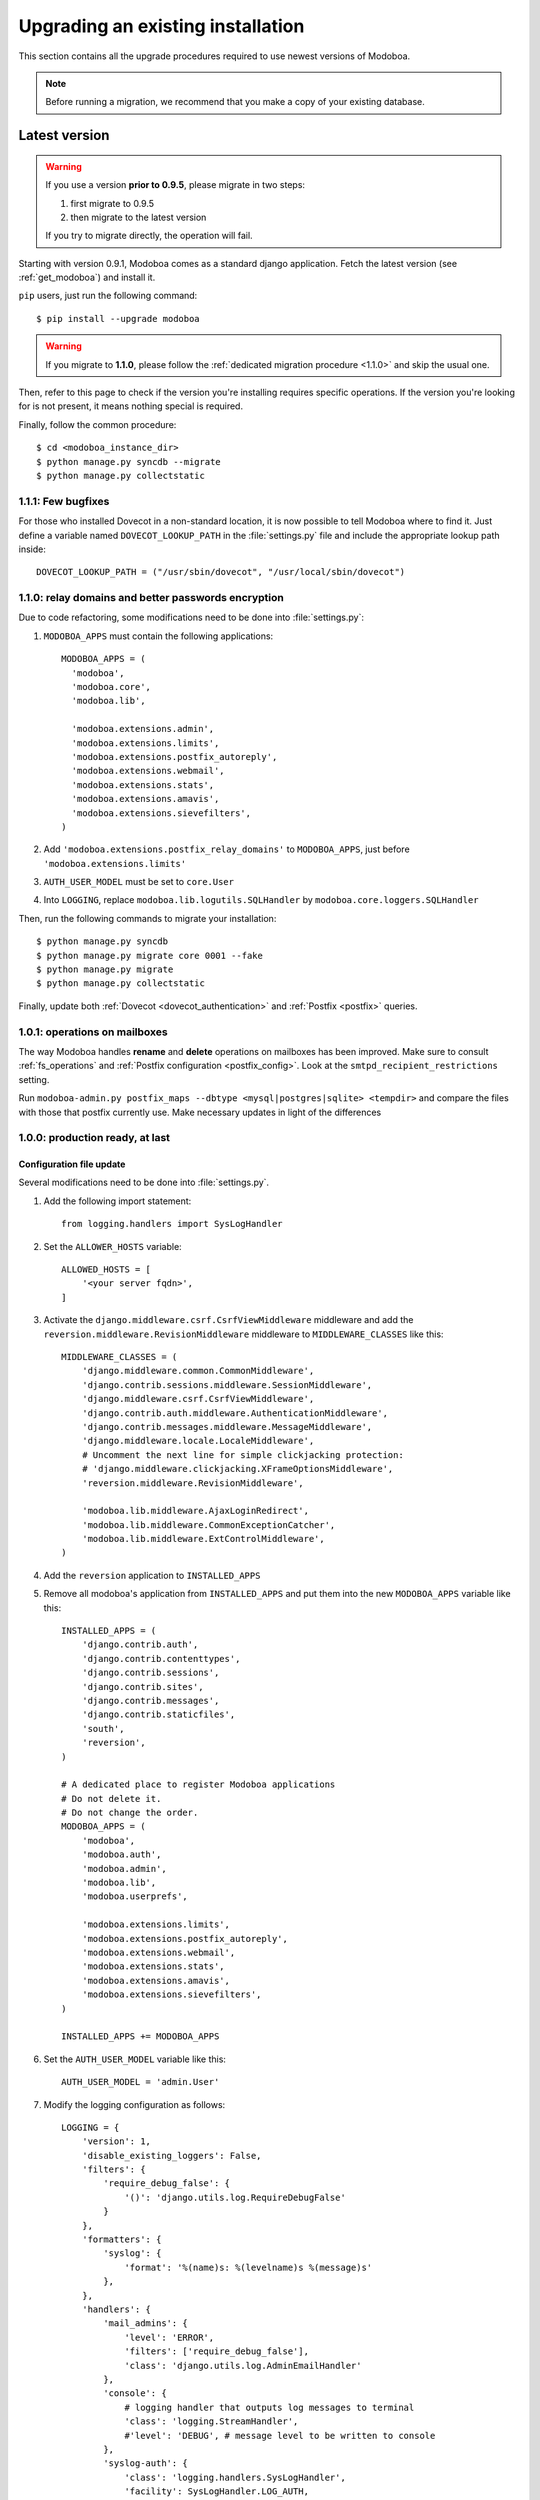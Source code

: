 ##################################
Upgrading an existing installation
##################################

This section contains all the upgrade procedures required to use
newest versions of Modoboa.

.. note::
   Before running a migration, we recommend that you make
   a copy of your existing database.

.. _latestversion:

**************
Latest version
**************

.. warning::

   If you use a version **prior to 0.9.5**, please migrate in two
   steps:
   
   #. first migrate to 0.9.5 
   #. then migrate to the latest version

   If you try to migrate directly, the operation will fail.

Starting with version 0.9.1, Modoboa comes as a standard django
application. Fetch the latest version (see :ref:`get_modoboa`) and
install it.

``pip`` users, just run the following command::

  $ pip install --upgrade modoboa

.. warning::

   If you migrate to **1.1.0**, please follow the :ref:`dedicated migration
   procedure <1.1.0>` and skip the usual one.

Then, refer to this page to check if the version you're installing
requires specific operations. If the version you're looking for is not
present, it means nothing special is required.

Finally, follow the common procedure::

  $ cd <modoboa_instance_dir>
  $ python manage.py syncdb --migrate
  $ python manage.py collectstatic

1.1.1: Few bugfixes
===================

For those who installed Dovecot in a non-standard location, it is now
possible to tell Modoboa where to find it. Just define a variable
named ``DOVECOT_LOOKUP_PATH`` in the :file:`settings.py` file and
include the appropriate lookup path inside::

  DOVECOT_LOOKUP_PATH = ("/usr/sbin/dovecot", "/usr/local/sbin/dovecot")

.. _1.1.0:

1.1.0: relay domains and better passwords encryption
====================================================

Due to code refactoring, some modifications need to be done into
:file:`settings.py`:

#. ``MODOBOA_APPS`` must contain the following applications::

    MODOBOA_APPS = (
      'modoboa',
      'modoboa.core',
      'modoboa.lib',

      'modoboa.extensions.admin',
      'modoboa.extensions.limits',
      'modoboa.extensions.postfix_autoreply',
      'modoboa.extensions.webmail',
      'modoboa.extensions.stats',
      'modoboa.extensions.amavis',
      'modoboa.extensions.sievefilters',
    )

#. Add ``'modoboa.extensions.postfix_relay_domains'`` to
   ``MODOBOA_APPS``, just before
   ``'modoboa.extensions.limits'``

#. ``AUTH_USER_MODEL`` must be set to ``core.User``

#. Into ``LOGGING``, replace ``modoboa.lib.logutils.SQLHandler`` by
   ``modoboa.core.loggers.SQLHandler``

Then, run the following commands to migrate your installation::

  $ python manage.py syncdb
  $ python manage.py migrate core 0001 --fake
  $ python manage.py migrate
  $ python manage.py collectstatic

Finally, update both :ref:`Dovecot <dovecot_authentication>` and
:ref:`Postfix <postfix>` queries.

1.0.1: operations on mailboxes
==============================

The way Modoboa handles **rename** and **delete** operations on
mailboxes has been improved. Make sure to consult :ref:`fs_operations`
and :ref:`Postfix configuration <postfix_config>`. Look at the
``smtpd_recipient_restrictions`` setting.

Run ``modoboa-admin.py postfix_maps --dbtype <mysql|postgres|sqlite>
<tempdir>`` and compare the files with those that postfix currently
use. Make necessary updates in light of the differences

1.0.0: production ready, at last
================================

Configuration file update
-------------------------

Several modifications need to be done into :file:`settings.py`.

#. Add the following import statement::

    from logging.handlers import SysLogHandler

#. Set the ``ALLOWER_HOSTS`` variable::

    ALLOWED_HOSTS = [
        '<your server fqdn>',
    ]

#. Activate the ``django.middleware.csrf.CsrfViewMiddleware``
   middleware and add the ``reversion.middleware.RevisionMiddleware``
   middleware to ``MIDDLEWARE_CLASSES`` like this::

    MIDDLEWARE_CLASSES = (
        'django.middleware.common.CommonMiddleware',
        'django.contrib.sessions.middleware.SessionMiddleware',
        'django.middleware.csrf.CsrfViewMiddleware',
        'django.contrib.auth.middleware.AuthenticationMiddleware',
        'django.contrib.messages.middleware.MessageMiddleware',
        'django.middleware.locale.LocaleMiddleware',
        # Uncomment the next line for simple clickjacking protection:
        # 'django.middleware.clickjacking.XFrameOptionsMiddleware',
        'reversion.middleware.RevisionMiddleware',
    
        'modoboa.lib.middleware.AjaxLoginRedirect',
        'modoboa.lib.middleware.CommonExceptionCatcher',
        'modoboa.lib.middleware.ExtControlMiddleware',
    )

#. Add the ``reversion`` application to ``INSTALLED_APPS``

#. Remove all modoboa's application from ``INSTALLED_APPS`` and put
   them into the new ``MODOBOA_APPS`` variable like this::
    
    INSTALLED_APPS = (
        'django.contrib.auth',
        'django.contrib.contenttypes',
        'django.contrib.sessions',
        'django.contrib.sites',
        'django.contrib.messages',
        'django.contrib.staticfiles',
        'south',
        'reversion',
    )

    # A dedicated place to register Modoboa applications
    # Do not delete it.
    # Do not change the order.
    MODOBOA_APPS = (
        'modoboa',
        'modoboa.auth',
        'modoboa.admin',
        'modoboa.lib',
        'modoboa.userprefs',

        'modoboa.extensions.limits',
        'modoboa.extensions.postfix_autoreply',
        'modoboa.extensions.webmail',
        'modoboa.extensions.stats',
        'modoboa.extensions.amavis',
        'modoboa.extensions.sievefilters',
    )
    
    INSTALLED_APPS += MODOBOA_APPS

#. Set the ``AUTH_USER_MODEL`` variable like this::

    AUTH_USER_MODEL = 'admin.User'

#. Modify the logging configuration as follows::

    LOGGING = {
        'version': 1,
        'disable_existing_loggers': False,
        'filters': {
            'require_debug_false': {
                '()': 'django.utils.log.RequireDebugFalse'
            }
        },
        'formatters': {
            'syslog': {
                'format': '%(name)s: %(levelname)s %(message)s'
            },
        },
        'handlers': {
            'mail_admins': {
                'level': 'ERROR',
                'filters': ['require_debug_false'],
                'class': 'django.utils.log.AdminEmailHandler'
            },
            'console': {
                # logging handler that outputs log messages to terminal
                'class': 'logging.StreamHandler',
                #'level': 'DEBUG', # message level to be written to console
            },
            'syslog-auth': {
                'class': 'logging.handlers.SysLogHandler',
                'facility': SysLogHandler.LOG_AUTH,
                'formatter': 'syslog'
            },
            'modoboa': {
                'class': 'modoboa.lib.logutils.SQLHandler',
            }
        },
        'loggers': {
            'django.request': {
                'handlers': ['mail_admins'],
                'level': 'ERROR',
                'propagate': True,
            },
            'modoboa.auth': {
                'handlers': ['syslog-auth', 'modoboa'],
                'level': 'INFO',
                'propagate': False
            },
            'modoboa.admin': {
                'handlers': ['modoboa'],
                'level': 'INFO',
                'propagate': False
            }
        }
    }

Postfix and Dovecot configuration update
----------------------------------------

It is necessary to update the queries used to retrieve users and mailboxes:

#. Run ``modoboa-admin.py postfix_maps --dbtype <mysql|postgres> <tempdir>`` and compare the files with those that postfix currently
   use. Make necessary updates in light of the differences

#. Into :file:`dovecot-sql.conf`, update the ``user_query`` query, refer to
   :ref:`dovecot_mysql_queries` or :ref:`dovecot_pg_queries`

#. Update dovecot's configuration to activate the new :ref:`quota related features <dovecot_quota>`

Migration issues
----------------

When running the ``python manage.py syncdb --migrate`` command, you
may encounter the following issues:

#. Remove useless content types

   If the script asks you this question, just reply **no**.

#. South fails to migrate ``reversion``

   Due to the admin user model change, the script :file:`0001_initial.py`
   may fail. Just deactivate ``reversion`` from ``INSTALLED_APPS`` and
   run the command again. Once done, reactivate ``reversion`` and run
   the command one last time.


0.9.4: administrative panel performance improved
================================================

#. Edit the :file:`settings.py` file and remove
   ``'django.contrib.auth.backends.ModelBackend'`` from the
   ``AUTHENTICATION_BACKENDS`` variable

0.9.1: standard django application and more
===========================================

For this version, we recommend to install a new instance (see
:ref:`deployment`) in a different directory.

Then, copy the following content from the old installation to the new
one:

* The :file:`media` directory
* The directory containing RRD files if you use the :ref:`stats` plugin

Don't copy the old :file:`settings.py` file, just keep the new one and
modify it (see :ref:`database` and :ref:`timezone_lang`).

Migrate your database (see :ref:`latestversion`).

Finally, check the :ref:`amavis_frontend`, :ref:`postfix_ar` and
:ref:`stats` chapters (depending on those you use) because the
provided cron scripts have been changed, you must update the way you
call them.

*********************
Modoboa 0.9 and prior
*********************

First, decompress the new tarball at the same location than your
current installation. Then, check if the new version you're installing
requires a migration.

0.9: global UI refactoring, new *limits* extension and more
===========================================================

.. note::
   This version requires at least django 1.3. Make sure to update your
   version before starting to migrate.

.. note::
   Many files have been renamed/removed for this version. I recommend
   that you backup important files (*settings.py*, etc.) elsewhere
   (ie. :file:`/tmp` for example). Then, remove the :file:`modoboa` directory,
   extract the new tarball at the same place, rename the new directory
   to :file:`modoboa` and copy the files you've just backup into it.

.. note::
   If the first super administrator you created is named ``admin``,
   its password will be changed to ``password`` at the end of this
   upgrade. Don't forget to modify it!

#. Edit the :file:`settings.py` file and update the following variables
   (just copy/paste their new content)::

    MIDDLEWARE_CLASSES = (
        'django.middleware.common.CommonMiddleware',
        'django.contrib.sessions.middleware.SessionMiddleware',
        'django.contrib.auth.middleware.AuthenticationMiddleware',
        'django.contrib.messages.middleware.MessageMiddleware',
        'django.middleware.locale.LocaleMiddleware',
        'modoboa.lib.middleware.AjaxLoginRedirect',
        'modoboa.lib.middleware.CommonExceptionCatcher',
        'modoboa.lib.middleware.ExtControlMiddleware',
    )

    AUTHENTICATION_BACKENDS = (
        'modoboa.lib.authbackends.SimpleBackend',
        'django.contrib.auth.backends.ModelBackend',
    )

#. Add ``django.contrib.staticfiles`` to ``INSTALLED_APPS``

#. Add the following new variables::

    STATIC_ROOT = os.path.join(MODOBOA_DIR, 'sitestatic')
    STATIC_URL = '/sitestatic/'

#. Update the following variables (just copy/paste their new values)::

    MEDIA_ROOT = os.path.join(MODOBOA_DIR, 'media')
    MEDIA_URL = '/media/'

#. **For MySQL users only**, add the following option to your database
   configuration::

    DATABASES = {
        "default" : {
            # ...
            # MySQL users only
            "OPTIONS" : {
                "init_command" : "SET foreign_key_checks = 0;",
            },
        }
    }

#. Add ``'modoboa.extensions.limits'`` to ``INSTALLED_APPS``

#. Update your database (make sure to create a backup before launching
   the following command)::

    $ ./manage.py syncdb --migrate

#. Run the following command to initialize the directory that contains
   static files::

    $ ./manage.py collectstatic

#. If you are using the *stats* extension, please rename the
   :file:`<modoboa_dir>/static/stats` directory to :file:`<modoboa_dir>/media/stats`
   and change the value of the ``IMG_ROOTDIR`` parameter (go to the adminstration panel)

#. Restart the python instance(s) that serve Modoboa

#. Log into Modoboa, go to *Modoboa > Extensions*, uncheck all
   extensions, save. Then, check the extensions you want to use and
   save again

#. Update your webserver configuration to make static files available
   (see :ref:`webservers`)

#. **For Dovecot users only**, you need to modify the
   ``password_query`` (file :file:`/etc/dovecot/dovecot-sql.conf` by default
   on a Debian system) like this::

    password_query = SELECT email AS user, password FROM auth_user WHERE email='%u'

0.8.8: CSV import feature and minor fixes
=========================================

#. Edit the :file:`settings.py` file and add
   ``'modoboa.lib.middleware.AjaxLoginRedirect'`` to the
   ``MIDDLEWARE_CLASSES`` variable like this::

    MIDDLEWARE_CLASSES = (
      'django.middleware.common.CommonMiddleware',
      'django.contrib.sessions.middleware.SessionMiddleware',
      'django.contrib.auth.middleware.AuthenticationMiddleware',
      'django.contrib.messages.middleware.MessageMiddleware',
      'django.middleware.locale.LocaleMiddleware',
      'modoboa.lib.middleware.AjaxLoginRedirect',
      'modoboa.lib.middleware.ExtControlMiddleware',
      'modoboa.extensions.webmail.middleware.WebmailErrorMiddleware',
    )

#. Still inside :file:`settings.py`, modify the ``DATABASE_ROUTERS``
   variable like this::

    DATABASE_ROUTERS = ["modoboa.extensions.amavis_quarantine.dbrouter.AmavisRouter"]


0.8.7: per-user language selection
==================================

#. Edit the :file:`settings.py` file and add the
   ``'django.middleware.locale.LocaleMiddleware'`` middleware to the
   ``MIDDLEWARE_CLASSES`` variable like this::

    MIDDLEWARE_CLASSES = (
      'django.middleware.common.CommonMiddleware',
      'django.contrib.sessions.middleware.SessionMiddleware',
      'django.contrib.auth.middleware.AuthenticationMiddleware',
      'django.contrib.messages.middleware.MessageMiddleware',
      'django.middleware.locale.LocaleMiddleware',
      'modoboa.lib.middleware.ExtControlMiddleware',
      'modoboa.extensions.webmail.middleware.WebmailErrorMiddleware',
    )

#. To select a custom language, go to *Options > Preferences* and
   select the ``general`` section. Choose a value, save and disconnect
   from Modoboa. On the next login, the desired language will be used.

0.8.6.1: maintenance release
============================

#. If you have tried to create a new mailbox and if you have
   encountered the following `issue
   <http://dev.modoboa.org/ticket/163>`_, you must run the
   ``dbcleanup.py`` script in order to remove orphan records::

    $ cd <modoboa_dir>
    $ PYTHONPATH=$PWD/.. DJANGO_SETTINGS_MODULE=modoboa.settings ./admin/scripts/dbcleanup.py

0.8.6: Quarantine plugin refactoring (using Django's ORM)
=========================================================

#. Just update your configuration if you are using the quarantine
   plugin. Open :file:`settings.py`, move the database configuration from
   the ``DB_CONNECTIONS`` variable to the ``DATABASES`` variable, like
   this::

    DATABASES = {
        "default" : {
            # The default database configuration
        },
        #    ...
        "amavis": {
            "ENGINE" : "<your value>",
            "HOST" : "<your value>",
            "NAME" : "<your value>",
            "USER" : "<your value>",
            "PASSWORD" : "<your value>"
        }
    }

#. Add the new following variable somewhere in the file::

    DATABASE_ROUTERS = ["modoboa.extensions.amavis_quarantine.dbrouter.AmavisRouter"]

#. Remove the deprecated ``DB_CONNECTIONS`` variable from :file:`settings.py`.

0.8.5: new "Sieve filters" plugin, improved admin app
=====================================================

#. Migrate the ``lib`` and ``admin`` applications::

    $ python manage.py migrate lib
    $ python manage.py migrate admin

#. Add ``modoboa.auth`` and ``modoboa.extensions.sievefilters`` to the
   ``INSTALLED_APPS`` variable in :file:`settings.py`.

#. Go the *Settings/Extensions* panel, deactivate and activate your
   extensions, it will update all the symbolic links.

0.8.4: folders manipulation support (webmail) and bugfixes
==========================================================

#. Update the ``MIDDLEWARE_CLASSES`` variable in :file:`settings.py`::

    MIDDLEWARE_CLASSES = (
      'django.middleware.common.CommonMiddleware',
      'django.contrib.sessions.middleware.SessionMiddleware',
      'django.contrib.auth.middleware.AuthenticationMiddleware',
      'django.contrib.messages.middleware.MessageMiddleware',
      'modoboa.lib.middleware.ExtControlMiddleware',
      'modoboa.extensions.webmail.middleware.WebmailErrorMiddleware',
    )

#. Go the *Settings/Extensions* panel, deactivate and activate your
   extensions, it will update all the symbolic links to the new format.

#. Optional: update the ``DATABASES`` and ``TEMPLATE_LOADERS``
   variables in :file:`settings.py` to remove warning messages (appearing with
   Django 1.3)::

    DATABASES = {
      "default" : {
        "ENGINE" : "<your engine>",
        "NAME" : "modoboa",
        "USER" : "<your user>",
        "PASSWORD" : "<your password>",
        "HOST" : "",
        "PORT" : ""
      }
    }
  
    TEMPLATE_LOADERS = (
      'django.template.loaders.filesystem.Loader',
      'django.template.loaders.app_directories.Loader',
    )

0.8.3: admin application refactoring and more
=============================================

#. Migrate the ``admin`` application::

     $ python manage.py migrate admin

#. Update SQL queries used in your environnement (see
   :ref:`postfix` or :ref:`dovecot`).

#. Update Postfix configuration so that it can handle domain aliases
   (see :ref:`postfix`).


0.8.2: ckeditor integration and more
====================================

#. Migrate the admin applicaton:: 

     $ python manage.py migrate admin

#. Update your config file and add all extensions to ``INSTALLED_APPS`` 
   (even those you are not going to use).
#. Inside the :file:`<modoboa_dir>/templates/` directory, remove all symbolic links.
#. Download the latest release of ckeditor and extract it into :file:`<modoboa_dir>/static/js/`. It should create a new directory named ``ckeditor``.
#. Update the following variables inside :file:`settings.py`::

     MEDIA_ROOT = os.path.join(MODOBOA_DIR, 'static')
     MEDIA_URL = '/static/'

#. Then, add the following variable: ``MODOBOA_WEBPATH = 'modoboa/'``
#. Delete the following variables: ``STATIC_ROOTDIR`` and
   ``TEMPLATE_CONTEXT_PROCESSORS``.
#. Finally, add ``modoboa.lib.middleware.ExtControlMiddleware`` to
   ``MIDDLEWARE_CLASSES``.

0.8.1 : project renamed
=======================

#. First, rename the ``mailng`` directory to ``modoboa`` and copy all the
   content from ``modoboa-0.8.1`` to ``modoboa``.
#. Edit :file:`settings.py` and replace all occurences of mailng by
   modoboa. Make sure you don't modify the ``DATABASE`` section as you're
   not going to rename your database.
#. Rename the ``MAILNG_DIR`` variable to ``MODOBOA_DIR``.
#. Add ``'django.contrib.messages.middleware.MessageMiddleware'`` to
   ``MIDDLEWARE_CLASSES`` and ``'django.contrib.messages'`` to
   ``INSTALLED_APPS``. Save your modifications.
#. Run the following command::

     $ python manage.py syncdb

#. For all activated extensions, run the following command::
 
     $ export PYTHONPATH=<modoboa_dir>/..=
     $ DJANGO_SETTINGS_MODULE=modoboa.settings <modoboa_dir>/scripts/extension.py <extension> on

#. Update your webserver configuration and restart it.

0.8 : SQL migration needed
==========================

Before you start the migration, make sure you have updated your
``INSTALLED_APPS`` variable and that it contains at least::

  INSTALLED_APPS = (
     # Django's stuff before

     'south',
     'mailng',
     'mailng.lib',
     'mailng.admin',
     'mailng.userprefs',
  )

Starting with 0.8, ``mailng.main`` doesn't exist anymore. You must remove
it from your ``INSTALLED_APPS``.

Finally, run the following commands::

  $ python manage.py syncdb
  $ python manage.py convert_to_south
  $ python manage.py migrate --all 0001 --fake
  $ python manage.py migrate --all 0002

